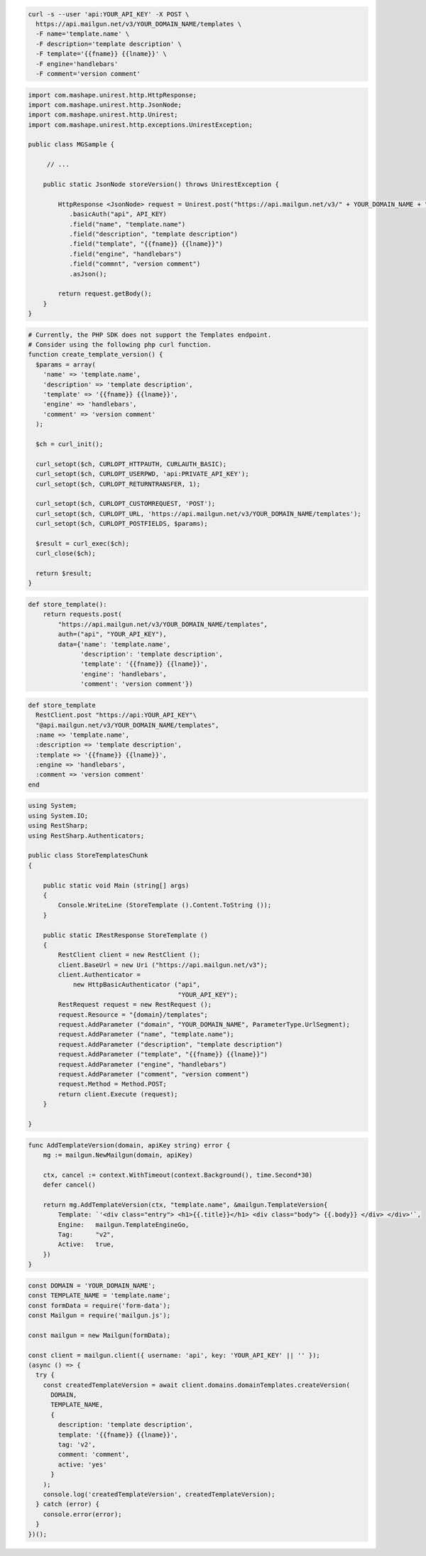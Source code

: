 .. code-block:: bash

  curl -s --user 'api:YOUR_API_KEY' -X POST \
    https://api.mailgun.net/v3/YOUR_DOMAIN_NAME/templates \
    -F name='template.name' \
    -F description='template description' \
    -F template='{{fname}} {{lname}}' \
    -F engine='handlebars'
    -F comment='version comment'

.. code-block:: java

 import com.mashape.unirest.http.HttpResponse;
 import com.mashape.unirest.http.JsonNode;
 import com.mashape.unirest.http.Unirest;
 import com.mashape.unirest.http.exceptions.UnirestException;

 public class MGSample {

      // ...

     public static JsonNode storeVersion() throws UnirestException {

         HttpResponse <JsonNode> request = Unirest.post("https://api.mailgun.net/v3/" + YOUR_DOMAIN_NAME + "/templates")
            .basicAuth("api", API_KEY)
            .field("name", "template.name")
            .field("description", "template description")
            .field("template", "{{fname}} {{lname}}")
            .field("engine", "handlebars")
            .field("commnt", "version comment")
            .asJson();

         return request.getBody();
     }
 }

.. code-block:: php

  # Currently, the PHP SDK does not support the Templates endpoint.
  # Consider using the following php curl function.
  function create_template_version() {
    $params = array(
      'name' => 'template.name',
      'description' => 'template description',
      'template' => '{{fname}} {{lname}}',
      'engine' => 'handlebars',
      'comment' => 'version comment'
    );

    $ch = curl_init();

    curl_setopt($ch, CURLOPT_HTTPAUTH, CURLAUTH_BASIC);
    curl_setopt($ch, CURLOPT_USERPWD, 'api:PRIVATE_API_KEY');
    curl_setopt($ch, CURLOPT_RETURNTRANSFER, 1);

    curl_setopt($ch, CURLOPT_CUSTOMREQUEST, 'POST');
    curl_setopt($ch, CURLOPT_URL, 'https://api.mailgun.net/v3/YOUR_DOMAIN_NAME/templates');
    curl_setopt($ch, CURLOPT_POSTFIELDS, $params);

    $result = curl_exec($ch);
    curl_close($ch);

    return $result;
  }

.. code-block:: py

 def store_template():
     return requests.post(
         "https://api.mailgun.net/v3/YOUR_DOMAIN_NAME/templates",
         auth=("api", "YOUR_API_KEY"),
         data={'name': 'template.name',
               'description': 'template description',
               'template': '{{fname}} {{lname}}',
               'engine': 'handlebars',
               'comment': 'version comment'})

.. code-block:: rb

 def store_template
   RestClient.post "https://api:YOUR_API_KEY"\
   "@api.mailgun.net/v3/YOUR_DOMAIN_NAME/templates",
   :name => 'template.name',
   :description => 'template description',
   :template => '{{fname}} {{lname}}',
   :engine => 'handlebars',
   :comment => 'version comment'
 end

.. code-block:: csharp

 using System;
 using System.IO;
 using RestSharp;
 using RestSharp.Authenticators;

 public class StoreTemplatesChunk
 {

     public static void Main (string[] args)
     {
         Console.WriteLine (StoreTemplate ().Content.ToString ());
     }

     public static IRestResponse StoreTemplate ()
     {
         RestClient client = new RestClient ();
         client.BaseUrl = new Uri ("https://api.mailgun.net/v3");
         client.Authenticator =
             new HttpBasicAuthenticator ("api",
                                         "YOUR_API_KEY");
         RestRequest request = new RestRequest ();
         request.Resource = "{domain}/templates";
         request.AddParameter ("domain", "YOUR_DOMAIN_NAME", ParameterType.UrlSegment);
         request.AddParameter ("name", "template.name");
         request.AddParameter ("description", "template description")
         request.AddParameter ("template", "{{fname}} {{lname}}")
         request.AddParameter ("engine", "handlebars")
         request.AddParameter ("comment", "version comment")
         request.Method = Method.POST;
         return client.Execute (request);
     }

 }

.. code-block:: go

    func AddTemplateVersion(domain, apiKey string) error {
        mg := mailgun.NewMailgun(domain, apiKey)

        ctx, cancel := context.WithTimeout(context.Background(), time.Second*30)
        defer cancel()

        return mg.AddTemplateVersion(ctx, "template.name", &mailgun.TemplateVersion{
            Template: `'<div class="entry"> <h1>{{.title}}</h1> <div class="body"> {{.body}} </div> </div>'`,
            Engine:   mailgun.TemplateEngineGo,
            Tag:      "v2",
            Active:   true,
        })
    }

.. code-block:: js

  const DOMAIN = 'YOUR_DOMAIN_NAME';
  const TEMPLATE_NAME = 'template.name';
  const formData = require('form-data');
  const Mailgun = require('mailgun.js');

  const mailgun = new Mailgun(formData);

  const client = mailgun.client({ username: 'api', key: 'YOUR_API_KEY' || '' });
  (async () => {
    try {
      const createdTemplateVersion = await client.domains.domainTemplates.createVersion(
        DOMAIN,
        TEMPLATE_NAME,
        {
          description: 'template description',
          template: '{{fname}} {{lname}}',
          tag: 'v2',
          comment: 'comment',
          active: 'yes'
        }
      );
      console.log('createdTemplateVersion', createdTemplateVersion);
    } catch (error) {
      console.error(error);
    }
  })();



